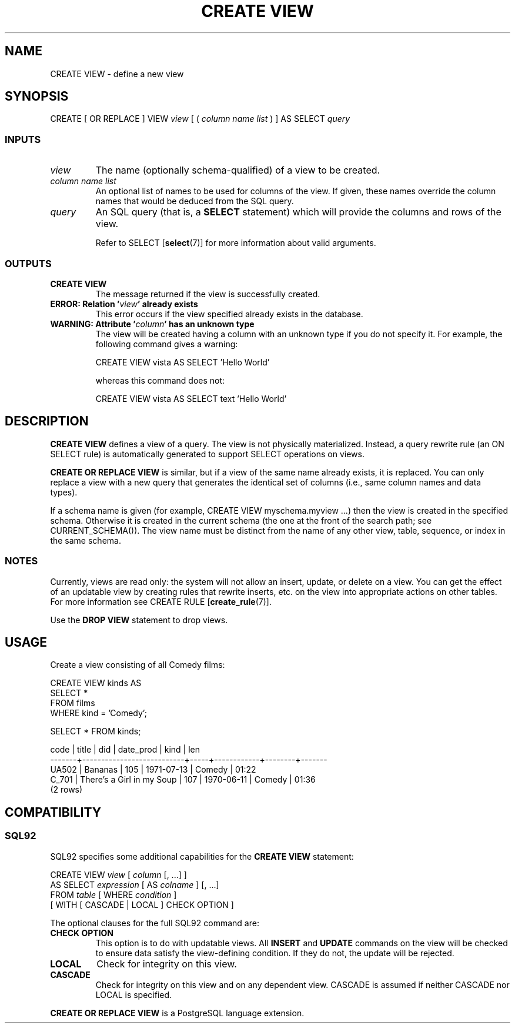 .\\" auto-generated by docbook2man-spec $Revision: 1.25 $
.TH "CREATE VIEW" "7" "2002-11-22" "SQL - Language Statements" "SQL Commands"
.SH NAME
CREATE VIEW \- define a new view
.SH SYNOPSIS
.sp
.nf
CREATE [ OR REPLACE ] VIEW \fIview\fR [ ( \fIcolumn name list\fR ) ] AS SELECT \fIquery\fR
  
.sp
.fi
.SS "INPUTS"
.PP
.TP
\fB\fIview\fB\fR
The name (optionally schema-qualified) of a view to be created.
.TP
\fB\fIcolumn name list\fB\fR
An optional list of names to be used for columns of the view.
If given, these names override the column names that would be
deduced from the SQL query.
.TP
\fB\fIquery\fB\fR
An SQL query (that is, a \fBSELECT\fR statement)
which will provide the columns and rows of the view.

Refer to SELECT [\fBselect\fR(7)] for more information
about valid arguments.
.PP
.SS "OUTPUTS"
.PP
.TP
\fBCREATE VIEW\fR
The message returned if the view is successfully created.
.TP
\fBERROR: Relation '\fIview\fB' already exists\fR
This error occurs if the view specified already exists in the database.
.TP
\fBWARNING: Attribute '\fIcolumn\fB' has an unknown type\fR
The view will be created having a column with an unknown type
if you do not specify it. For example, the following command gives
a warning:
.sp
.nf
CREATE VIEW vista AS SELECT 'Hello World'
	
.sp
.fi
whereas this command does not:
.sp
.nf
CREATE VIEW vista AS SELECT text 'Hello World'
	
.sp
.fi
.PP
.SH "DESCRIPTION"
.PP
\fBCREATE VIEW\fR defines a view of a query.
The view is not physically materialized. Instead, a query
rewrite rule (an ON SELECT rule) is automatically generated to
support SELECT operations on views.
.PP
\fBCREATE OR REPLACE VIEW\fR is similar, but if a view
of the same name already exists, it is replaced. You can only replace
a view with a new query that generates the identical set of columns
(i.e., same column names and data types).
.PP
If a schema name is given (for example, CREATE VIEW
myschema.myview ...) then the view is created in the
specified schema. Otherwise it is created in the current schema (the one
at the front of the search path; see CURRENT_SCHEMA()).
The view name must be distinct from the name of any other view, table,
sequence, or index in the same schema.
.SS "NOTES"
.PP
Currently, views are read only: the system will not allow an insert,
update, or delete on a view. You can get the effect of an updatable
view by creating rules that rewrite inserts, etc. on the view into
appropriate actions on other tables. For more information see
CREATE RULE [\fBcreate_rule\fR(7)].
.PP
Use the \fBDROP VIEW\fR statement to drop views.
.SH "USAGE"
.PP
Create a view consisting of all Comedy films:
.sp
.nf
CREATE VIEW kinds AS
    SELECT *
    FROM films
    WHERE kind = 'Comedy';

SELECT * FROM kinds;

 code  |           title           | did | date_prod  |  kind  | len
-------+---------------------------+-----+------------+--------+-------
 UA502 | Bananas                   | 105 | 1971-07-13 | Comedy | 01:22
 C_701 | There's a Girl in my Soup | 107 | 1970-06-11 | Comedy | 01:36
(2 rows)
   
.sp
.fi
.SH "COMPATIBILITY"
.SS "SQL92"
.PP
SQL92 specifies some additional capabilities for the
\fBCREATE VIEW\fR statement:
.sp
.nf
CREATE VIEW \fIview\fR [ \fIcolumn\fR [, ...] ]
    AS SELECT \fIexpression\fR [ AS \fIcolname\fR ] [, ...]
    FROM \fItable\fR [ WHERE \fIcondition\fR ]
    [ WITH [ CASCADE | LOCAL ] CHECK OPTION ]
   
.sp
.fi
.PP
The optional clauses for the full SQL92 command are:
.TP
\fBCHECK OPTION\fR
This option is to do with updatable views.
All \fBINSERT\fR and \fBUPDATE\fR commands on the view will be
checked to ensure data satisfy the view-defining
condition. If they do not, the update will be rejected.
.TP
\fBLOCAL\fR
Check for integrity on this view.
.TP
\fBCASCADE\fR
Check for integrity on this view and on any dependent
view. CASCADE is assumed if neither CASCADE nor LOCAL is specified.
.PP
.PP
\fBCREATE OR REPLACE VIEW\fR is a
PostgreSQL language extension.
